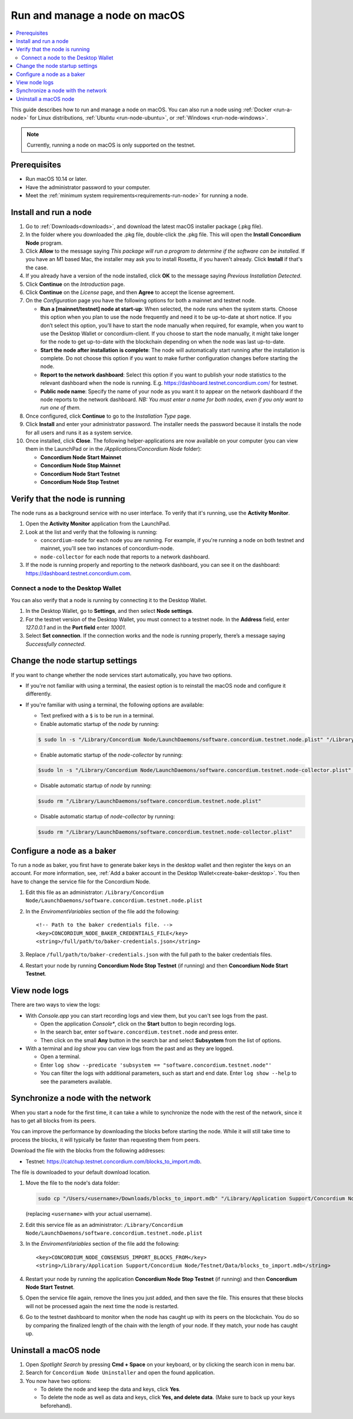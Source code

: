 .. _run-node-macos:

==============================
Run and manage a node on macOS
==============================

.. contents::
   :local:
   :backlinks: none

This guide describes how to run and manage a node on macOS. You can also run a
node using :ref:`Docker <run-a-node>` for Linux distributions, :ref:`Ubuntu <run-node-ubuntu>`, or :ref:`Windows <run-node-windows>`.

.. Note::
      Currently, running a node on macOS is only supported on the testnet.

Prerequisites
=============

- Run macOS 10.14 or later.
- Have the administrator password to your computer.
- Meet the :ref:`minimum system requirements<requirements-run-node>` for running
  a node.

Install and run a node
======================

#. Go to :ref:`Downloads<downloads>`, and download the latest macOS installer
   package (.pkg file).

#. In the folder where you downloaded the .pkg file, double-click the .pkg file.
   This will open the **Install Concordium Node** program.

#. Click **Allow** to the message saying *This package will run a program to
   determine if the software can be installed.* If you have an M1 based Mac, the installer
   may ask you to install Rosetta, if you haven't already. Click **Install** if that's the case.

#. If you already have a version of the node installed, click **OK** to the
   message saying *Previous Installation Detected*.

#. Click **Continue** on the *Introduction* page.

#. Click **Continue** on the *License* page, and then **Agree** to accept the license agreement.

#. On the *Configuration* page you have the following options for both a
   mainnet and testnet node.

   - **Run a [mainnet/testnet] node at start-up**: When selected, the node runs
     when the system starts. Choose this option when you plan to use the node
     frequently and need it to be up-to-date at short notice. If you don’t
     select this option, you’ll have to start the node manually when required,
     for example, when you want to use the Desktop Wallet or concordium-client.
     If you choose to start the node manually, it might take longer for the node
     to get up-to-date with the blockchain depending on when the node was last
     up-to-date.

   - **Start the node after installation is complete**: The node will
     automatically start running after the installation is complete. Do not
     choose this option if you want to make further configuration changes before
     starting the node.

   - **Report to the network dashboard**: Select this option if you want to
     publish your node statistics to the relevant dashboard when the node is
     running. E.g. https://dashboard.testnet.concordium.com/ for testnet.

   - **Public node name**: Specify the name of your node as you want it to appear
     on the network dashboard if the node reports to the network dashboard. *NB:
     You must enter a name for both nodes, even if you only want to run one of them.*

#. Once configured, click **Continue** to go to the *Installation Type* page.

#. Click **Install** and enter your administrator password. The installer needs
   the password because it installs the node for all users and runs it as a
   system service.

#. Once installed, click **Close**. The following helper-applications are now
   available on your computer (you can view them in the LaunchPad or in the
   */Applications/Concordium Node* folder):

   - **Concordium Node Start Mainnet**

   - **Concordium Node Stop Mainnet**

   - **Concordium Node Start Testnet**

   - **Concordium Node Stop Testnet**

Verify that the node is running
===============================

The node runs as a background service with no user interface. To verify that
it's running, use the **Activity Monitor**.

#. Open the **Activity Monitor** application from the LaunchPad.

#. Look at the list and verify that the following is running:

   - ``concordium-node`` for each node you are running. For example, if you're
     running a node on both testnet and mainnet, you'll see two instances of
     concordium-node.

   - ``node-collector`` for each node that reports to a network dashboard.

#. If the node is running properly and reporting to the network dashboard, you
   can see it on the dashboard: https://dashboard.testnet.concordium.com.

Connect a node to the Desktop Wallet
------------------------------------

You can also verify that a node is running by connecting it to the Desktop Wallet.

#. In the Desktop Wallet, go to **Settings**, and then select **Node settings**.

#. For the testnet version of the Desktop Wallet, you must connect to a testnet node. In the **Address** field, enter *127.0.0.1* and in the **Port field** enter *10001*.

#. Select **Set connection**. If the connection works and the node is running properly, there’s a message saying *Successfully connected*.

Change the node startup settings
================================

If you want to change whether the node services start automatically, you have
two options.

- If you're not familiar with using a terminal, the easiest option is to reinstall the macOS node and configure it differently.

- If you're familiar with using a terminal, the following
  options are available:

  - Text prefixed with a ``$`` is to be run in a terminal.

  - Enable automatic startup of the *node* by running:

  .. code-block:: console

     $ sudo ln -s "/Library/Concordium Node/LaunchDaemons/software.concordium.testnet.node.plist" "/Library/LaunchDaemons/"

  - Enable automatic startup of the *node-collector* by running:

  .. code-block:: console

     $sudo ln -s "/Library/Concordium Node/LaunchDaemons/software.concordium.testnet.node-collector.plist" "/Library/LaunchDaemons/"

  - Disable automatic startup of *node* by running:

  .. code-block:: console

     $sudo rm "/Library/LaunchDaemons/software.concordium.testnet.node.plist"

  - Disable automatic startup of *node-collector* by running:

  .. code-block:: console

     $sudo rm "/Library/LaunchDaemons/software.concordium.testnet.node-collector.plist"

Configure a node as a baker
===========================

To run a node as baker, you first have to generate baker keys in the desktop
wallet and then register the keys on an account. For more information, see,
:ref:`Add a baker account in the Desktop Wallet<create-baker-desktop>`.
You then have to change the service file for the Concordium Node.

#. Edit this file as an administrator: ``/Library/Concordium
   Node/LaunchDaemons/software.concordium.testnet.node.plist``
#. In the *EnviromentVariables* section of the file add the following::

    <!-- Path to the baker credentials file. -->
    <key>CONCORDIUM_NODE_BAKER_CREDENTIALS_FILE</key>
    <string>/full/path/to/baker-credentials.json</string>

#. Replace ``/full/path/to/baker-credentials.json`` with the full path to the
   baker credentials files.

#. Restart your node by running **Concordium Node Stop Testnet** (if running) and then
   **Concordium Node Start Testnet**.

View node logs
==============

There are two ways to view the logs:

- With *Console.app* you can start recording logs and view them, but you can't see
  logs from the past.

  - Open the application *Console**, click on the **Start** button to begin
    recording logs.

  - In the search bar, enter ``software.concordium.testnet.node`` and press
    enter.

  - Then click on the small **Any** button in the search bar and select
    **Subsystem** from the list of options.

- With a terminal and *log show* you can view logs from the past and as they are
  logged.

  - Open a terminal.

  - Enter ``log show --predicate 'subsystem ==
    "software.concordium.testnet.node"'``

  - You can filter the logs with additional parameters, such as start and end
    date. Enter ``log show --help`` to see the parameters available.

Synchronize a node with the network
===================================

When you start a node for the first time, it can take a while to synchronize the
node with the rest of the network, since it has to get all blocks from its
peers.

You can improve the performance by downloading the blocks before starting the
node. While it will still take time to process the blocks, it will typically be
faster than requesting them from peers.

Download the file with the blocks from the following addresses:

-  Testnet: https://catchup.testnet.concordium.com/blocks_to_import.mdb.

The file is downloaded to your default download location.

#. Move the file to the node's data folder:

   .. code-block:: console

      sudo cp "/Users/<username>/Downloads/blocks_to_import.mdb" "/Library/Application Support/Concordium Node/Testnet/Data"

   (replacing ``<username>`` with your actual username).

#. Edit this service file as an administrator: ``/Library/Concordium Node/LaunchDaemons/software.concordium.testnet.node.plist``

#. In the *EnviromentVariables* section of the file add the following::

    <key>CONCORDIUM_NODE_CONSENSUS_IMPORT_BLOCKS_FROM</key>
    <string>/Library/Application Support/Concordium Node/Testnet/Data/blocks_to_import.mdb</string>

#. Restart your node by running the application **Concordium Node Stop Testnet** (if running) and then
   **Concordium Node Start Testnet**.

#. Open the service file again, remove the lines you just added, and then save
   the file. This ensures that these blocks will not be processed again the next
   time the node is restarted.

#. Go to the testnet dashboard to monitor when the node has caught up with its
   peers on the blockchain. You do so by comparing the finalized length of the
   chain with the length of your node. If they match, your node has caught up.

Uninstall a macOS node
======================

#. Open *Spotlight Search* by pressing **Cmd + Space** on your keyboard, or by
   clicking the search icon in menu bar.

#. Search for ``Concordium Node Uninstaller`` and open the found application.

#. You now have two options:

   - To delete the node and keep the data and keys, click **Yes**.

   - To delete the node as well as data and keys, click **Yes, and delete data**.
     (Make sure to back up your keys beforehand).
